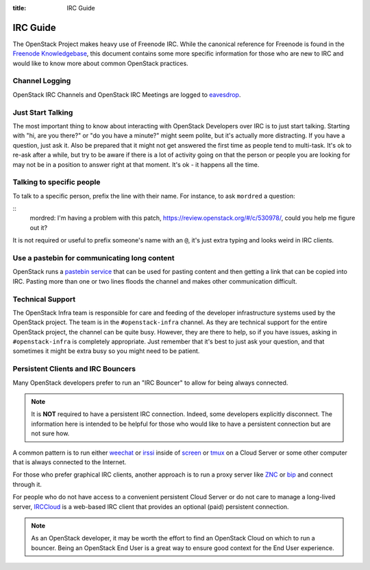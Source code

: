 :title: IRC Guide

.. TODO(mordred) Replace https://wiki.openstack.org/wiki/IRC with a link to
   this page.

.. _irc-guide:

IRC Guide
#########

The OpenStack Project makes heavy use of Freenode IRC. While the canonical
reference for Freenode is found in the `Freenode Knowledgebase`_, this document
contains some more specific information for those who are new to IRC and would
like to know more about common OpenStack practices.

.. _Freenode Knowledgebase: http://freenode.net/kb/all

Channel Logging
---------------

OpenStack IRC Channels and OpenStack IRC Meetings are logged to `eavesdrop`_.

.. _eavesdrop: http://eavesdrop.openstack.org/

.. TODO(mordred) Publish a list of Official Channels from the
   accessbot/channels.yaml file to eavesdrop.openstack.org and point to that
   list here.

Just Start Talking
------------------

The most important thing to know about interacting with OpenStack Developers
over IRC is to just start talking. Starting with "hi, are you there?" or "do
you have a minute?" might seem polite, but it's actually more distracting. If
you have a question, just ask it. Also be prepared that it might not get
answered the first time as people tend to multi-task. It's ok to re-ask after
a while, but try to be aware if there is a lot of activity going on that the
person or people you are looking for may not be in a position to answer right
at that moment. It's ok - it happens all the time.

Talking to specific people
--------------------------

To talk to a specific person, prefix the line with their name. For instance,
to ask ``mordred`` a question:

::
  mordred: I'm having a problem with this patch, https://review.openstack.org/#/c/530978/, could you help me figure out it?

It is not required or useful to prefix someone's name with an ``@``, it's
just extra typing and looks weird in IRC clients.

Use a pastebin for communicating long content
---------------------------------------------

OpenStack runs a `pastebin service`_ that can be used for pasting content and
then getting a link that can be copied into IRC. Pasting more than one or two
lines floods the channel and makes other communication difficult.

.. _pastebin service: http://paste.openstack.org/

Technical Support
-----------------

The OpenStack Infra team is responsible for care and feeding of the developer
infrastructure systems used by the OpenStack project. The team is in the
``#openstack-infra`` channel. As they are technical support for the entire
OpenStack project, the channel can be quite busy. However, they are there to
help, so if you have issues, asking in ``#openstack-infra`` is completely
appropriate. Just remember that it's best to just ask your question, and that
sometimes it might be extra busy so you might need to be patient.

Persistent Clients and IRC Bouncers
-----------------------------------

Many OpenStack developers prefer to run an "IRC Bouncer" to allow for being
always connected.

.. note:: It is **NOT** required to have a persistent IRC connection. Indeed,
          some developers explicitly disconnect. The information here is
          intended to be helpful for those who would like to have a persistent
          connection but are not sure how.

A common pattern is to run either `weechat`_ or `irssi`_ inside of `screen`_
or `tmux`_ on a Cloud Server or some other computer that is always connected
to the Internet.

For those who prefer graphical IRC clients, another approach is to run a
proxy server like `ZNC`_ or `bip`_ and connect through it.

For people who do not have access to a convenient persistent Cloud Server or
do not care to manage a long-lived server, `IRCCloud`_ is a web-based
IRC client that provides an optional (paid) persistent connection.

.. note:: As an OpenStack developer, it may be worth the effort to find an
          OpenStack Cloud on which to run a bouncer. Being an OpenStack End
          User is a great way to ensure good context for the End User
          experience.

.. _irssi: https://irssi.org/
.. _weechat: https://weechat.org/
.. _screen: https://www.gnu.org/software/screen/
.. _tmux: https://github.com/tmux/tmux/wiki
.. _znc: https://en.wikipedia.org/wiki/ZNC
.. _bip: https://bip.milkypond.org/
.. _irccloud: https://www.irccloud.com
